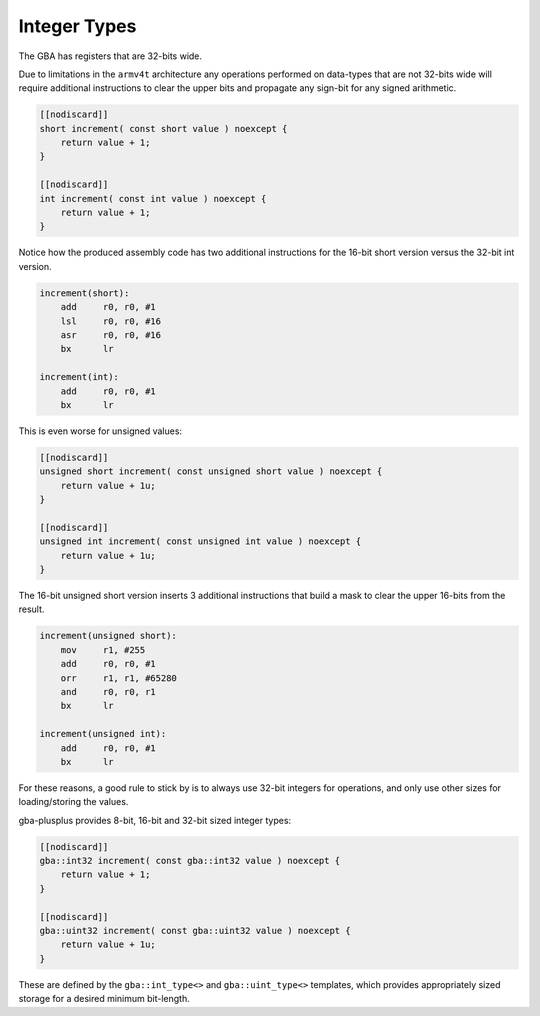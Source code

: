 Integer Types
=============

The GBA has registers that are 32-bits wide.

Due to limitations in the ``armv4t`` architecture any operations performed on data-types that are not 32-bits wide will require additional instructions to clear the upper bits and propagate any sign-bit for any signed arithmetic.

.. code-block:: cpp

    [[nodiscard]]
    short increment( const short value ) noexcept {
        return value + 1;
    }

    [[nodiscard]]
    int increment( const int value ) noexcept {
        return value + 1;
    }

Notice how the produced assembly code has two additional instructions for the 16-bit short version versus the 32-bit int version.

.. code-block:: asm

    increment(short):
        add     r0, r0, #1
        lsl     r0, r0, #16
        asr     r0, r0, #16
        bx      lr

    increment(int):
        add     r0, r0, #1
        bx      lr

This is even worse for unsigned values:

.. code-block:: cpp

    [[nodiscard]]
    unsigned short increment( const unsigned short value ) noexcept {
        return value + 1u;
    }

    [[nodiscard]]
    unsigned int increment( const unsigned int value ) noexcept {
        return value + 1u;
    }

The 16-bit unsigned short version inserts 3 additional instructions that build a mask to clear the upper 16-bits from the result.

.. code-block:: asm

    increment(unsigned short):
        mov     r1, #255
        add     r0, r0, #1
        orr     r1, r1, #65280
        and     r0, r0, r1
        bx      lr

    increment(unsigned int):
        add     r0, r0, #1
        bx      lr

For these reasons, a good rule to stick by is to always use 32-bit integers for operations, and only use other sizes for loading/storing the values.

gba-plusplus provides 8-bit, 16-bit and 32-bit sized integer types:

.. code-block:: cpp

    [[nodiscard]]
    gba::int32 increment( const gba::int32 value ) noexcept {
        return value + 1;
    }

    [[nodiscard]]
    gba::uint32 increment( const gba::uint32 value ) noexcept {
        return value + 1u;
    }

These are defined by the ``gba::int_type<>`` and ``gba::uint_type<>`` templates, which provides appropriately sized storage for a desired minimum bit-length.

.. doxygenstruct:: gba::int_type
   :project: gba-plusplus
   :members:

.. doxygenstruct:: gba::uint_type
   :project: gba-plusplus
   :members:

